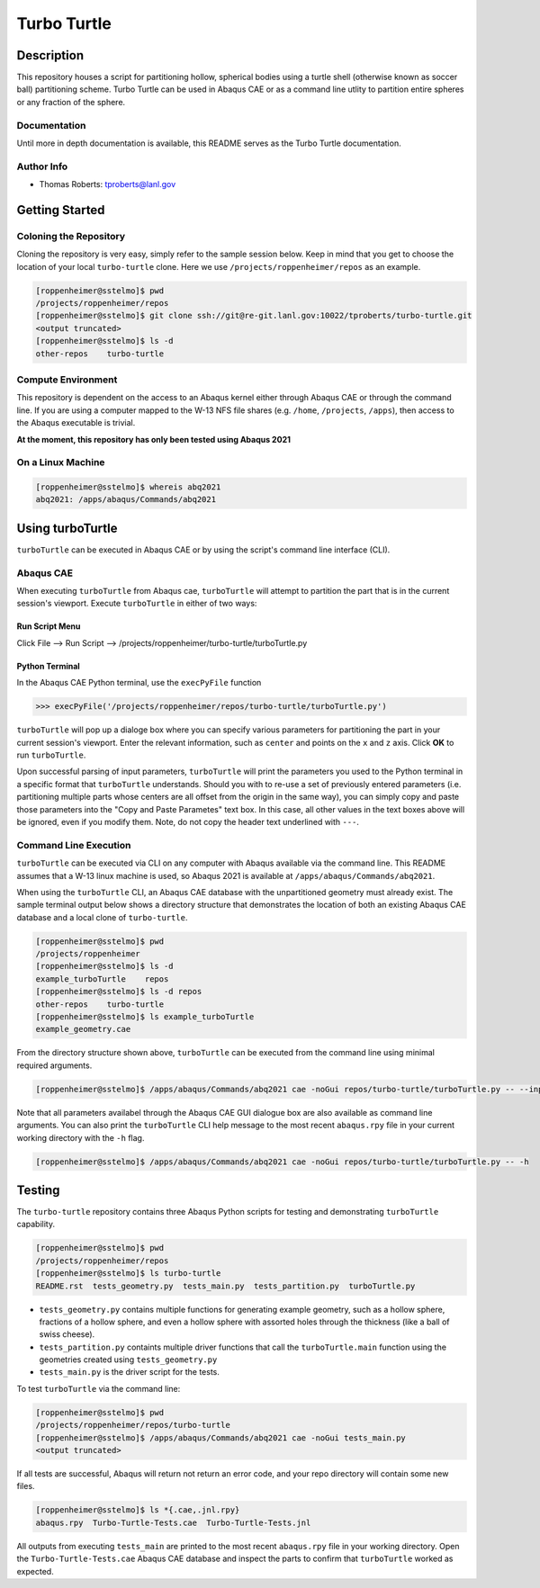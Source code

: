 ############
Turbo Turtle
############

***********
Description
***********

This repository houses a script for partitioning hollow, spherical bodies using a turtle shell (otherwise known as 
soccer ball) partitioning scheme. Turbo Turtle can be used in Abaqus CAE or as a command line utlity to partition entire 
spheres or any fraction of the sphere.

Documentation
=============

Until more in depth documentation is available, this README serves as the Turbo Turtle documentation.

Author Info
===========

* Thomas Roberts: tproberts@lanl.gov

***************
Getting Started
***************

Coloning the Repository
=======================

.. cloning-the-repo-start-do-not-remove

Cloning the repository is very easy, simply refer to the sample session below. Keep in mind that you get to choose the 
location of your local ``turbo-turtle`` clone. Here we use ``/projects/roppenheimer/repos`` as an example.

.. code-block:: bash

    [roppenheimer@sstelmo]$ pwd
    /projects/roppenheimer/repos
    [roppenheimer@sstelmo]$ git clone ssh://git@re-git.lanl.gov:10022/tproberts/turbo-turtle.git
    <output truncated>
    [roppenheimer@sstelmo]$ ls -d
    other-repos    turbo-turtle

.. cloning-the-repo-end-do-not-remove

Compute Environment
===================

.. compute-env-start-do-not-remove

This repository is dependent on the access to an Abaqus kernel either through Abaqus CAE or through the command line. If 
you are using a computer mapped to the W-13 NFS file shares (e.g. ``/home``, ``/projects``, ``/apps``), then access to 
the Abaqus executable is trivial.

**At the moment, this repository has only been tested using Abaqus 2021**

On a Linux Machine
==================
.. code-block:: Bash

   [roppenheimer@sstelmo]$ whereis abq2021
   abq2021: /apps/abaqus/Commands/abq2021

.. compute-env-end-do-not-remove

*****************
Using turboTurtle
*****************

``turboTurtle`` can be executed in Abaqus CAE or by using the script's command line interface (CLI).

Abaqus CAE
==========

.. abaqus-cae-start-do-not-remove

When executing ``turboTurtle`` from Abaqus cae, ``turboTurtle`` will attempt to partition the part that is in the 
current session's viewport. Execute ``turboTurtle`` in either of two ways:

Run Script Menu
---------------
Click File --> Run Script --> /projects/roppenheimer/turbo-turtle/turboTurtle.py

Python Terminal
---------------
In the Abaqus CAE Python terminal, use the ``execPyFile`` function

.. code-block:: Python

   >>> execPyFile('/projects/roppenheimer/repos/turbo-turtle/turboTurtle.py')

``turboTurtle`` will pop up a dialoge box where you can specify various parameters for partitioning the part in your 
current session's viewport. Enter the relevant information, such as ``center`` and points on the ``x`` and ``z`` axis. 
Click **OK** to run ``turboTurtle``.

Upon successful parsing of input parameters, ``turboTurtle`` will print the parameters you used to the Python terminal 
in a specific format that ``turboTurtle`` understands. Should you with to re-use a set of previously entered parameters 
(i.e. partitioning multiple parts whose centers are all offset from the origin in the same way), you can simply copy and 
paste those parameters into the "Copy and Paste Parametes" text box. In this case, all other values in the text boxes 
above will be ignored, even if you modify them. Note, do not copy the header text underlined with ``---``.

.. abaqus-cae-end-do-not-remove

Command Line Execution
======================

.. command-line-execution-start-do-not-remove

``turboTurtle`` can be executed via CLI on any computer with Abaqus available via the command line. This README assumes 
that a W-13 linux machine is used, so Abaqus 2021 is available at ``/apps/abaqus/Commands/abq2021``.

When using the ``turboTurtle`` CLI, an Abaqus CAE database with the unpartitioned geometry must already exist. The 
sample terminal output below shows a directory structure that demonstrates the location of both an existing Abaqus CAE 
database and a local clone of ``turbo-turtle``.

.. code-block:: Bash

   [roppenheimer@sstelmo]$ pwd
   /projects/roppenheimer
   [roppenheimer@sstelmo]$ ls -d
   example_turboTurtle    repos
   [roppenheimer@sstelmo]$ ls -d repos
   other-repos    turbo-turtle
   [roppenheimer@sstelmo]$ ls example_turboTurtle
   example_geometry.cae

From the directory structure shown above, ``turboTurtle`` can be executed from the command line using minimal required 
arguments.

.. code-block:: bash

   [roppenheimer@sstelmo]$ /apps/abaqus/Commands/abq2021 cae -noGui repos/turbo-turtle/turboTurtle.py -- --input-file example_turbotTurtle/example_geometry.cae --model-name example_model_name --part-name example_part_name example_model

Note that all parameters availabel through the Abaqus CAE GUI dialogue box are also available as command line arguments. 
You can also print the ``turboTurtle`` CLI help message to the most recent ``abaqus.rpy`` file in your current working 
directory with the ``-h`` flag.

.. code-block:: Bash

   [roppenheimer@sstelmo]$ /apps/abaqus/Commands/abq2021 cae -noGui repos/turbo-turtle/turboTurtle.py -- -h

.. command-line-execution-end-do-not-remove

*******
Testing
*******

.. testing-start-do-not-remove

The ``turbo-turtle`` repository contains three Abaqus Python scripts for testing and demonstrating ``turboTurtle`` 
capability.

.. code-block:: Bash

   [roppenheimer@sstelmo]$ pwd
   /projects/roppenheimer/repos
   [roppenheimer@sstelmo]$ ls turbo-turtle
   README.rst  tests_geometry.py  tests_main.py  tests_partition.py  turboTurtle.py

* ``tests_geometry.py`` contains multiple functions for generating example geometry, such as a hollow sphere, fractions 
  of a hollow sphere, and even a hollow sphere with assorted holes through the thickness (like a ball of swiss cheese).
* ``tests_partition.py`` containts multiple driver functions that call the ``turboTurtle.main`` function using the 
  geometries created using ``tests_geometry.py``
* ``tests_main.py`` is the driver script for the tests.

To test ``turboTurtle`` via the command line:

.. code-block:: Bash

   [roppenheimer@sstelmo]$ pwd
   /projects/roppenheimer/repos/turbo-turtle
   [roppenheimer@sstelmo]$ /apps/abaqus/Commands/abq2021 cae -noGui tests_main.py
   <output truncated>

If all tests are successful, Abaqus will return not return an error code, and your repo directory will contain some new 
files.

.. code-block:: Bash

   [roppenheimer@sstelmo]$ ls *{.cae,.jnl.rpy}
   abaqus.rpy  Turbo-Turtle-Tests.cae  Turbo-Turtle-Tests.jnl

All outputs from executing ``tests_main`` are printed to the most recent ``abaqus.rpy`` file in your working directory. 
Open the ``Turbo-Turtle-Tests.cae`` Abaqus CAE database and inspect the parts to confirm that ``turboTurtle`` worked as 
expected.

.. testing-end-do-not-remove
